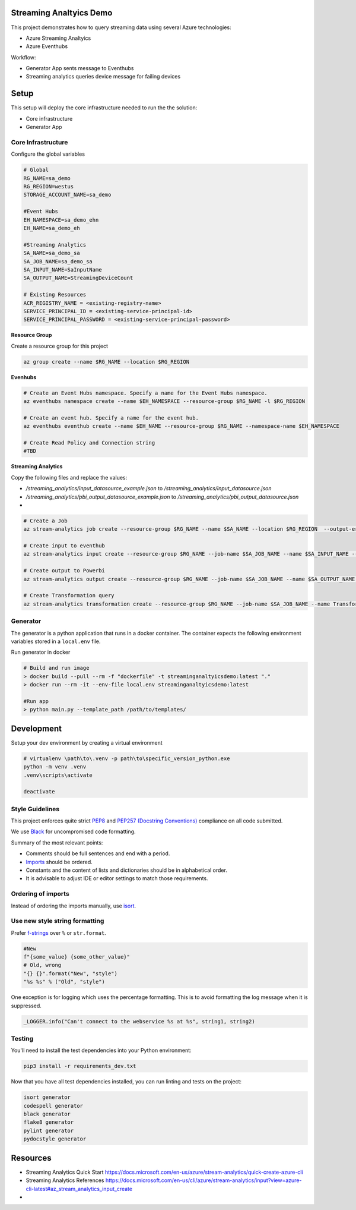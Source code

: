Streaming Analtyics Demo 
========================

This project demonstrates how to query streaming data using several Azure technologies:

- Azure Streaming Analtyics
- Azure Eventhubs

Workflow:

- Generator App sents message to Eventhubs
- Streaming analytics queries device message for failing devices

|architecture-overview|

Setup
=====
This setup will deploy the core infrastructure needed to run the the solution:

- Core infrastructure
- Generator App

Core Infrastructure
-------------------

Configure the global variables

.. code-block:: bash

    # Global
    RG_NAME=sa_demo
    RG_REGION=westus
    STORAGE_ACCOUNT_NAME=sa_demo
    
    #Event Hubs
    EH_NAMESPACE=sa_demo_ehn
    EH_NAME=sa_demo_eh

    #Streaming Analytics
    SA_NAME=sa_demo_sa
    SA_JOB_NAME=sa_demo_sa
    SA_INPUT_NAME=SaInputName
    SA_OUTPUT_NAME=StreamingDeviceCount

    # Existing Resources
    ACR_REGISTRY_NAME = <existing-registry-name>
    SERVICE_PRINCIPAL_ID = <existing-service-principal-id>
    SERVICE_PRINCIPAL_PASSWORD = <existing-service-principal-password>

**Resource Group**

Create a resource group for this project

.. code-block:: bash

    az group create --name $RG_NAME --location $RG_REGION

**Evenhubs**

.. code-block:: bash

    # Create an Event Hubs namespace. Specify a name for the Event Hubs namespace.
    az eventhubs namespace create --name $EH_NAMESPACE --resource-group $RG_NAME -l $RG_REGION   

    # Create an event hub. Specify a name for the event hub. 
    az eventhubs eventhub create --name $EH_NAME --resource-group $RG_NAME --namespace-name $EH_NAMESPACE

    # Create Read Policy and Connection string
    #TBD 

**Streaming Analytics**

Copy the following files and replace the values:

- `/streaming_analytics/input_datasource_example.json` to `/streaming_analytics/input_datasource.json` 
- `/streaming_analytics/pbi_output_datasource_example.json` to `/streaming_analytics/pbi_output_datasource.json` 
- 
.. code-block:: bash

    # Create a Job
    az stream-analytics job create --resource-group $RG_NAME --name $SA_NAME --location $RG_REGION  --output-error-policy "Drop" --events-outoforder-policy "Drop" --events-outoforder-max-delay 5 --events-late-arrival-max-delay 16 --data-locale "en-US"

    # Create input to eventhub
    az stream-analytics input create --resource-group $RG_NAME --job-name $SA_JOB_NAME --name $SA_INPUT_NAME --type Stream --datasource @datasource.json --serialization @serialization.json

    # Create output to Powerbi
    az stream-analytics output create --resource-group $RG_NAME --job-name $SA_JOB_NAME --name $SA_OUTPUT_NAME --datasource @datasource.json --serialization @serialization.json
    
    # Create Transformation query
    az stream-analytics transformation create --resource-group $RG_NAME --job-name $SA_JOB_NAME --name Transformation --streaming-units "6" --transformation-query "${cat query.sql}"

Generator
---------

The generator is a python application that runs in a docker container. The container expects the following environment variables stored in a ``local.env`` file.

Run generator in docker

.. code-block:: bash

    # Build and run image
    > docker build --pull --rm -f "dockerfile" -t streaminganaltyicsdemo:latest "."
    > docker run --rm -it --env-file local.env streaminganaltyicsdemo:latest

    #Run app
    > python main.py --template_path /path/to/templates/

Development
===========

Setup your dev environment by creating a virtual environment

.. code-block:: bash

    # virtualenv \path\to\.venv -p path\to\specific_version_python.exe
    python -m venv .venv
    .venv\scripts\activate

    deactivate


Style Guidelines
----------------

This project enforces quite strict `PEP8 <https://www.python.org/dev/peps/pep-0008/>`_ and `PEP257 (Docstring Conventions) <https://www.python.org/dev/peps/pep-0257/>`_ compliance on all code submitted.

We use `Black <https://github.com/psf/black>`_ for uncompromised code formatting.

Summary of the most relevant points:

- Comments should be full sentences and end with a period.
- `Imports <https://www.python.org/dev/peps/pep-0008/#imports>`_  should be ordered.
- Constants and the content of lists and dictionaries should be in alphabetical order.
- It is advisable to adjust IDE or editor settings to match those requirements.

Ordering of imports
-------------------

Instead of ordering the imports manually, use `isort <https://github.com/timothycrosley/isort>`_.

Use new style string formatting
-------------------------------

Prefer `f-strings <https://docs.python.org/3/reference/lexical_analysis.html#f-strings>`_ over ``%`` or ``str.format``.

.. code-block:: python

    #New
    f"{some_value} {some_other_value}"
    # Old, wrong
    "{} {}".format("New", "style")
    "%s %s" % ("Old", "style")

One exception is for logging which uses the percentage formatting. This is to avoid formatting the log message when it is suppressed.

.. code-block:: python

    _LOGGER.info("Can't connect to the webservice %s at %s", string1, string2)


Testing
--------
You'll need to install the test dependencies into your Python environment:

.. code-block:: bash

    pip3 install -r requirements_dev.txt

Now that you have all test dependencies installed, you can run linting and tests on the project:

.. code-block:: bash

    isort generator
    codespell generator
    black generator
    flake8 generator
    pylint generator
    pydocstyle generator

Resources
=========

- Streaming Analytics Quick Start https://docs.microsoft.com/en-us/azure/stream-analytics/quick-create-azure-cli
- Streaming Analytics References https://docs.microsoft.com/en-us/cli/azure/stream-analytics/input?view=azure-cli-latest#az_stream_analytics_input_create
- 

.. |architecture-overview| image:: docs/StreamingAnalyticsDemoArchitecture.png
